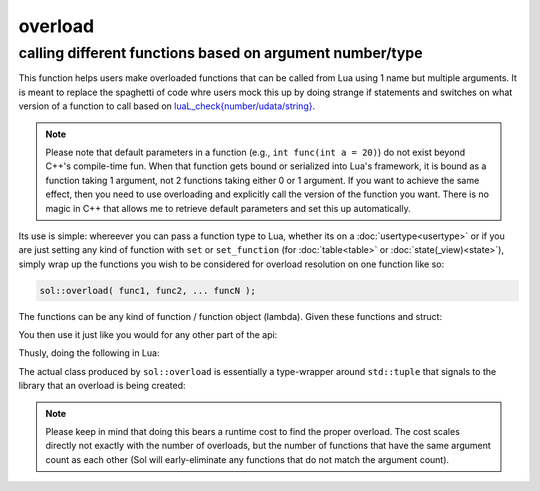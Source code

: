 overload
========
calling different functions based on argument number/type
---------------------------------------------------------

This function helps users make overloaded functions that can be called from Lua using 1 name but multiple arguments. It is meant to replace the spaghetti of code whre users mock this up by doing strange if statements and switches on what version of a function to call based on `luaL_check{number/udata/string}`_.

.. note::

	Please note that default parameters in a function (e.g., ``int func(int a = 20)``) do not exist beyond C++'s compile-time fun. When that function gets bound or serialized into Lua's framework, it is bound as a function taking 1 argument, not 2 functions taking either 0 or 1 argument. If you want to achieve the same effect, then you need to use overloading and explicitly call the version of the function you want. There is no magic in C++ that allows me to retrieve default parameters and set this up automatically.


Its use is simple: whereever you can pass a function type to Lua, whether its on a :doc:`usertype<usertype>` or if you are just setting any kind of function with ``set`` or ``set_function`` (for :doc:`table<table>` or :doc:`state(_view)<state>`), simply wrap up the functions you wish to be considered for overload resolution on one function like so:

.. code-block:: cpp
	
	sol::overload( func1, func2, ... funcN );


The functions can be any kind of function / function object (lambda). Given these functions and struct:

.. code-block:: cpp
	:linenos:

	struct pup {
		int barks = 0;

		void bark () {
			++barks; // bark!
		}

		bool is_cute () const { 
			return true;
		}
	};

	void ultra_bark( pup& p, int barks) {
		for (; barks --> 0;) p.bark();
	}

	void picky_bark( pup& p, std::string s) {
		if ( s == "bark" )
		    p.bark();
	}

You then use it just like you would for any other part of the api:

.. code-block:: cpp
	:linenos:

	sol::state lua;

	lua.set_function( "bark", sol::overload( 
		ultra_bark, 
		[]() { return "the bark from nowhere"; } 
	) );

	lua.new_usertype<pup>( "pup",
		// regular function
		"is_cute", &pup::is_cute,
		// overloaded function
		"bark", sol::overload( &pup::bark, &picky_bark )
	);

Thusly, doing the following in Lua:

.. code-block:: Lua
	:caption: pup.lua
	:linenos:

	local barker = pup.new()
	pup:bark() -- calls member function pup::bark
	pup:bark(20) -- calls ultra_bark
	pup:bark("meow") -- picky_bark, no bark
	pup:bark("bark") -- picky_bark, bark

	bark(pup, 20) -- calls ultra_bark
	local nowherebark = bark() -- calls lambda which returns that string

The actual class produced by ``sol::overload`` is essentially a type-wrapper around ``std::tuple`` that signals to the library that an overload is being created:

.. code-block:: cpp
	:caption: function: create overloaded set
	:linenos:

	template <typename... Args>
	struct overloaded_set : std::tuple<Args...> { /* ... */ };

	template <typename... Args>
	overloaded_set<Args...> overload( Args&&... args );

.. note::

	Please keep in mind that doing this bears a runtime cost to find the proper overload. The cost scales directly not exactly with the number of overloads, but the number of functions that have the same argument count as each other (Sol will early-eliminate any functions that do not match the argument count).

.. _luaL_check{number/udata/string}: http://www.Lua.org/manual/5.3/manual.html#luaL_checkinteger
